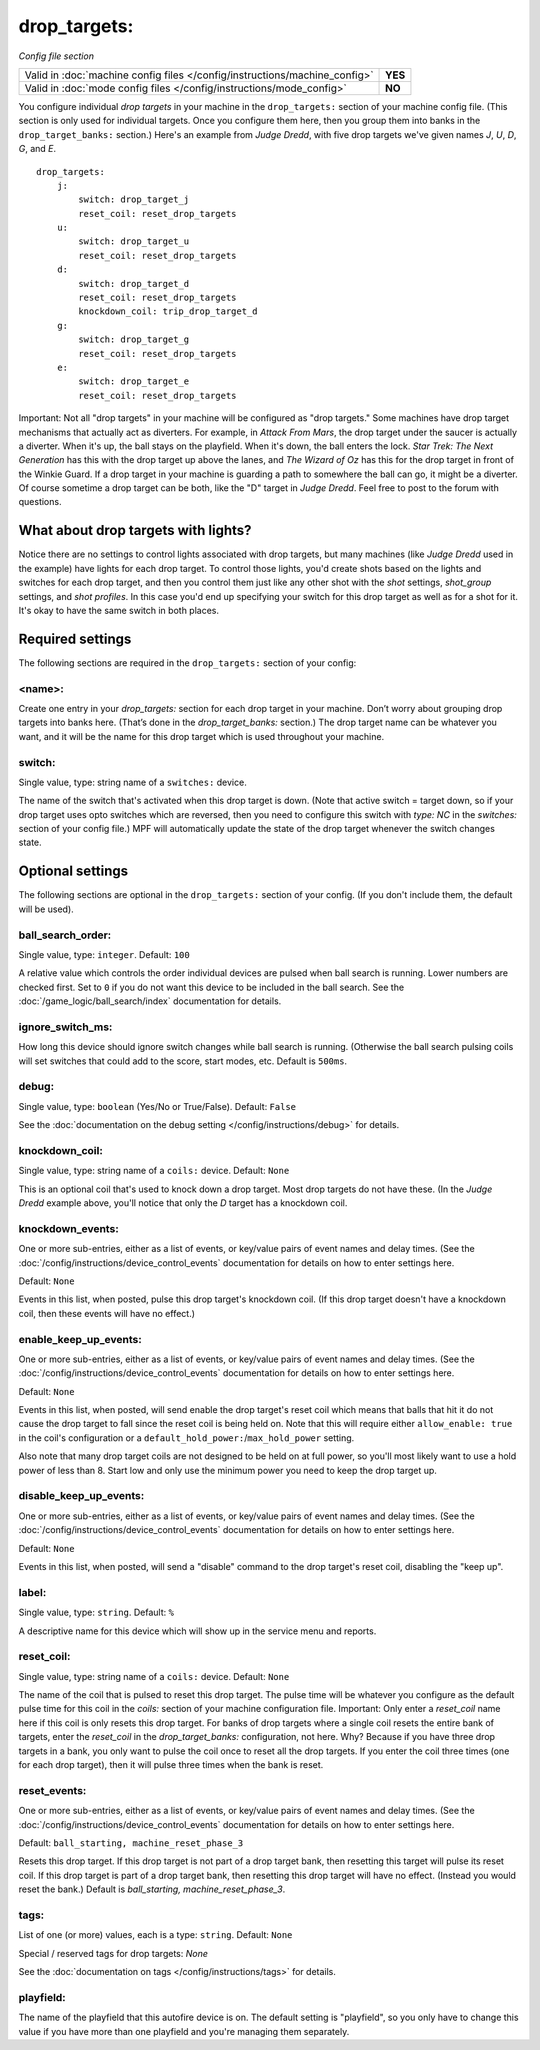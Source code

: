 drop_targets:
=============

*Config file section*

+----------------------------------------------------------------------------+---------+
| Valid in :doc:`machine config files </config/instructions/machine_config>` | **YES** |
+----------------------------------------------------------------------------+---------+
| Valid in :doc:`mode config files </config/instructions/mode_config>`       | **NO**  |
+----------------------------------------------------------------------------+---------+

.. overview

You configure individual *drop targets* in your machine in the
``drop_targets:`` section of your machine config file. (This section is
only used for individual targets. Once you configure them here, then
you group them into banks in the ``drop_target_banks:`` section.)
Here's an example from *Judge Dredd*, with five drop targets we've given names
*J*, *U*, *D*, *G*, and *E*.

::

    drop_targets:
        j:
            switch: drop_target_j
            reset_coil: reset_drop_targets
        u:
            switch: drop_target_u
            reset_coil: reset_drop_targets
        d:
            switch: drop_target_d
            reset_coil: reset_drop_targets
            knockdown_coil: trip_drop_target_d
        g:
            switch: drop_target_g
            reset_coil: reset_drop_targets
        e:
            switch: drop_target_e
            reset_coil: reset_drop_targets

Important: Not all "drop targets" in your machine will be configured
as "drop targets." Some machines have drop target mechanisms that
actually act as diverters. For example, in *Attack From Mars*, the
drop target under the saucer is actually a diverter. When it's up, the
ball stays on the playfield. When it's down, the ball enters the lock.
*Star Trek: The Next Generation* has this with the drop target up
above the lanes, and *The Wizard of Oz* has this for the drop target
in front of the Winkie Guard. If a drop target in your machine is
guarding a path to somewhere the ball can go, it might be a
diverter. Of course sometime a drop target can be both, like the
"D" target in *Judge Dredd*. Feel free to post to the forum with
questions.

What about drop targets with lights?
------------------------------------

Notice there are no settings to control lights associated with drop
targets, but many machines (like *Judge Dredd* used in the example)
have lights for each drop target. To control those lights, you'd
create shots based on the lights and switches for each drop target,
and then you control them just like any other shot with the *shot*
settings, *shot_group* settings, and *shot profiles*. In this
case you'd end up specifying your switch for this drop target as well
as for a shot for it. It's okay to have the same switch in both
places.

Required settings
-----------------

The following sections are required in the ``drop_targets:`` section of your config:

<name>:
~~~~~~~

Create one entry in your *drop_targets:* section for each drop target
in your machine. Don’t worry about grouping drop targets into banks
here. (That’s done in the *drop_target_banks:* section.) The drop
target name can be whatever you want, and it will be the name for this
drop target which is used throughout your machine.

switch:
~~~~~~~
Single value, type: string name of a ``switches:`` device.

The name of the switch that's activated when this drop target is down.
(Note that active switch = target down, so if your drop target uses
opto switches which are reversed, then you need to configure this
switch with *type: NC* in the *switches:* section of your config file.)
MPF will automatically update the state of the drop target whenever
the switch changes state.

Optional settings
-----------------

The following sections are optional in the ``drop_targets:`` section of your config. (If you don't include them, the default will be used).

ball_search_order:
~~~~~~~~~~~~~~~~~~
Single value, type: ``integer``. Default: ``100``

A relative value which controls the order individual devices are pulsed when ball search is running. Lower numbers are
checked first. Set to ``0`` if you do not want this device to be included in the ball search.
See the :doc:`/game_logic/ball_search/index` documentation for details.

ignore_switch_ms:
~~~~~~~~~~~~~~~~~

How long this device should ignore switch changes while ball search is running. (Otherwise the ball search pulsing
coils will set switches that could add to the score, start modes, etc. Default is ``500ms``.

debug:
~~~~~~
Single value, type: ``boolean`` (Yes/No or True/False). Default: ``False``

See the :doc:`documentation on the debug setting </config/instructions/debug>`
for details.

knockdown_coil:
~~~~~~~~~~~~~~~
Single value, type: string name of a ``coils:`` device. Default: ``None``

This is an optional coil that's used to knock down a drop target. Most
drop targets do not have these. (In the *Judge Dredd* example above,
you'll notice that only the *D* target has a knockdown coil.

knockdown_events:
~~~~~~~~~~~~~~~~~
One or more sub-entries, either as a list of events, or key/value pairs of
event names and delay times. (See the
:doc:`/config/instructions/device_control_events` documentation for details
on how to enter settings here.

Default: ``None``

Events in this list, when posted, pulse this drop target's knockdown coil. (If this drop target doesn't
have a knockdown coil, then these events will have no effect.)

enable_keep_up_events:
~~~~~~~~~~~~~~~~~~~~~~

One or more sub-entries, either as a list of events, or key/value pairs of
event names and delay times. (See the
:doc:`/config/instructions/device_control_events` documentation for details
on how to enter settings here.

Default: ``None``

Events in this list, when posted, will send enable the drop target's reset coil which
means that balls that hit it do not cause the drop target to fall since the reset
coil is being held on. Note that this will require either ``allow_enable: true`` in the coil's
configuration or a ``default_hold_power:``/``max_hold_power`` setting.

Also note that many drop target coils are not designed to be held on at full power, so you'll
most likely want to use a hold power of less than 8. Start low and only use the minimum power
you need to keep the drop target up.

disable_keep_up_events:
~~~~~~~~~~~~~~~~~~~~~~~

One or more sub-entries, either as a list of events, or key/value pairs of
event names and delay times. (See the
:doc:`/config/instructions/device_control_events` documentation for details
on how to enter settings here.

Default: ``None``

Events in this list, when posted, will send a "disable" command to the drop target's reset coil,
disabling the "keep up".

label:
~~~~~~
Single value, type: ``string``. Default: ``%``

A descriptive name for this device which will show up in the service menu
and reports.

reset_coil:
~~~~~~~~~~~
Single value, type: string name of a ``coils:`` device. Default: ``None``

The name of the coil that is pulsed to reset this drop target. The
pulse time will be whatever you configure as the default pulse time
for this coil in the *coils:* section of your machine configuration
file. Important: Only enter a *reset_coil* name here if this coil is
only resets this drop target. For banks of drop targets where a single
coil resets the entire bank of targets, enter the *reset_coil* in the
*drop_target_banks:* configuration, not here. Why? Because if you have
three drop targets in a bank, you only want to pulse the coil once to
reset all the drop targets. If you enter the coil three times (one for
each drop target), then it will pulse three times when the bank is
reset.

reset_events:
~~~~~~~~~~~~~
One or more sub-entries, either as a list of events, or key/value pairs of
event names and delay times. (See the
:doc:`/config/instructions/device_control_events` documentation for details
on how to enter settings here.

Default: ``ball_starting, machine_reset_phase_3``

Resets this drop target. If this drop target is not part of a drop
target bank, then resetting this target will pulse its reset coil. If
this drop target is part of a drop target bank, then resetting this
drop target will have no effect. (Instead you would reset the bank.)
Default is *ball_starting, machine_reset_phase_3*.

tags:
~~~~~
List of one (or more) values, each is a type: ``string``. Default: ``None``

Special / reserved tags for drop targets: *None*

See the :doc:`documentation on tags </config/instructions/tags>` for details.

playfield:
~~~~~~~~~~


The name of the playfield that this autofire device is on. The default setting is "playfield", so you only have to
change this value if you have more than one playfield and you're managing them separately.
